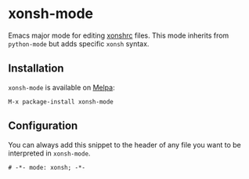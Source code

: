* xonsh-mode

Emacs major mode for editing [[https://xon.sh][xonshrc]] files. This mode inherits from
=python-mode= but adds specific =xonsh= syntax.

** Installation

=xonsh-mode= is available on [[https://melpa.org][Melpa]]:

#+begin_src elisp
M-x package-install xonsh-mode
#+end_src

** Configuration

You can always add this snippet to the header of any file you want to be
interpreted in =xonsh-mode=.

#+begin_src fundamental
# -*- mode: xonsh; -*-
#+end_src
